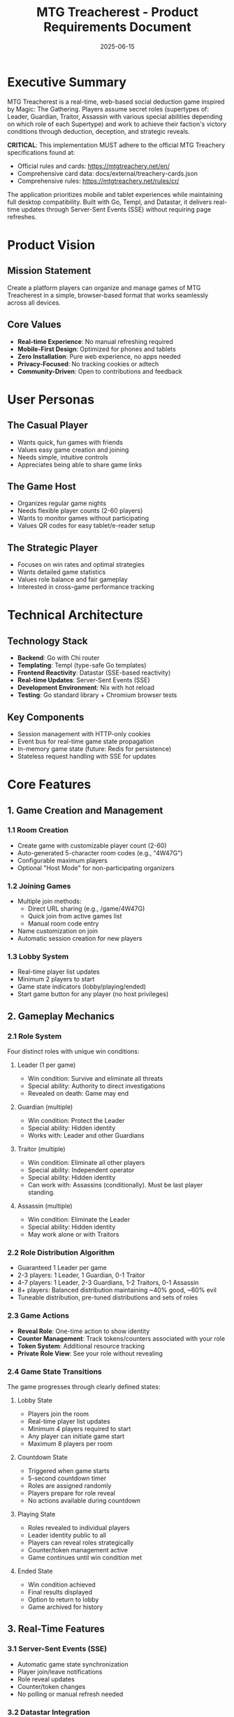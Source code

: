#+TITLE: MTG Treacherest - Product Requirements Document
#+DATE: 2025-06-15

* Executive Summary

MTG Treacherest is a real-time, web-based social deduction game inspired by Magic: The Gathering. Players assume secret roles (supertypes of: Leader, Guardian, Traitor, Assassin with various special abilities depending on which role of each Supertype) and work to achieve their faction's victory conditions through deduction, deception, and strategic reveals.

**CRITICAL**: This implementation MUST adhere to the official MTG Treachery specifications found at:
- Official rules and cards: https://mtgtreachery.net/en/
- Comprehensive card data: docs/external/treachery-cards.json
- Comprehensive rules: https://mtgtreachery.net/rules/cr/

The application prioritizes mobile and tablet experiences while maintaining full desktop compatibility. Built with Go, Templ, and Datastar, it delivers real-time updates through Server-Sent Events (SSE) without requiring page refreshes.

* Product Vision

** Mission Statement
Create a platform players can organize and manage games of MTG Treacherest in a simple, browser-based format that works seamlessly across all devices.

** Core Values
- *Real-time Experience*: No manual refreshing required
- *Mobile-First Design*: Optimized for phones and tablets
- *Zero Installation*: Pure web experience, no apps needed
- *Privacy-Focused*: No tracking cookies or adtech
- *Community-Driven*: Open to contributions and feedback

* User Personas

** The Casual Player
- Wants quick, fun games with friends
- Values easy game creation and joining
- Needs simple, intuitive controls
- Appreciates being able to share game links

** The Game Host
- Organizes regular game nights
- Needs flexible player counts (2-60 players)
- Wants to monitor games without participating
- Values QR codes for easy tablet/e-reader setup

** The Strategic Player
- Focuses on win rates and optimal strategies
- Wants detailed game statistics
- Values role balance and fair gameplay
- Interested in cross-game performance tracking

* Technical Architecture

** Technology Stack
- *Backend*: Go with Chi router
- *Templating*: Templ (type-safe Go templates)
- *Frontend Reactivity*: Datastar (SSE-based reactivity)
- *Real-time Updates*: Server-Sent Events (SSE)
- *Development Environment*: Nix with hot reload
- *Testing*: Go standard library + Chromium browser tests

** Key Components
- Session management with HTTP-only cookies
- Event bus for real-time game state propagation
- In-memory game state (future: Redis for persistence)
- Stateless request handling with SSE for updates

* Core Features

** 1. Game Creation and Management

*** 1.1 Room Creation
- Create game with customizable player count (2-60)
- Auto-generated 5-character room codes (e.g., "4W47G")
- Configurable maximum players
- Optional "Host Mode" for non-participating organizers

*** 1.2 Joining Games
- Multiple join methods:
  - Direct URL sharing (e.g., /game/4W47G)
  - Quick join from active games list
  - Manual room code entry
- Name customization on join
- Automatic session creation for new players

*** 1.3 Lobby System
- Real-time player list updates
- Minimum 2 players to start
- Game state indicators (lobby/playing/ended)
- Start game button for any player (no host privileges)

** 2. Gameplay Mechanics

*** 2.1 Role System
Four distinct roles with unique win conditions:

**** Leader (1 per game)
- Win condition: Survive and eliminate all threats
- Special ability: Authority to direct investigations
- Revealed on death: Game may end

**** Guardian (multiple)
- Win condition: Protect the Leader
- Special ability: Hidden identity
- Works with: Leader and other Guardians

**** Traitor (multiple)
- Win condition: Eliminate all other players
- Special ability: Independent operator
- Special ability: Hidden identity
- Can work with: Assassins (conditionally). Must be last player standing.

**** Assassin (multiple)  
- Win condition: Eliminate the Leader
- Special ability: Hidden identity
- May work alone or with Traitors

*** 2.2 Role Distribution Algorithm
- Guaranteed 1 Leader per game
- 2-3 players: 1 Leader, 1 Guardian, 0-1 Traitor
- 4-7 players: 1 Leader, 2-3 Guardians, 1-2 Traitors, 0-1 Assassin
- 8+ players: Balanced distribution maintaining ~40% good, ~60% evil
- Tuneable distribution, pre-tuned distributions and sets of roles

*** 2.3 Game Actions
- *Reveal Role*: One-time action to show identity
- *Counter Management*: Track tokens/counters associated with your role
- *Token System*: Additional resource tracking
- *Private Role View*: See your role without revealing

*** 2.4 Game State Transitions
The game progresses through clearly defined states:

**** Lobby State
- Players join the room
- Real-time player list updates
- Minimum 4 players required to start
- Any player can initiate game start
- Maximum 8 players per room

**** Countdown State
- Triggered when game starts
- 5-second countdown timer
- Roles are assigned randomly
- Players prepare for role reveal
- No actions available during countdown

**** Playing State
- Roles revealed to individual players
- Leader identity public to all
- Players can reveal roles strategically
- Counter/token management active
- Game continues until win condition met

**** Ended State
- Win condition achieved
- Final results displayed
- Option to return to lobby
- Game archived for history

** 3. Real-Time Features

*** 3.1 Server-Sent Events (SSE)
- Automatic game state synchronization
- Player join/leave notifications
- Role reveal updates
- Counter/token changes
- No polling or manual refresh needed

*** 3.2 Datastar Integration
- Reactive UI updates via data-* attributes
- Signal-based state management
- Declarative event handling
- Efficient fragment merging

** 4. User Interface

*** 4.1 Responsive Design
- Mobile-first approach
- Touch-friendly buttons and controls
- Readable text at all screen sizes
- Optimized for portrait orientation

*** 4.2 Game States
- *Home*: Welcome screen with create/join options
- *Lobby*: Active games list and creation
- *Game Room*: Main gameplay interface
- *Results*: End game statistics (future)

*** 4.3 Accessibility
- Proper tab order navigation
- Alt text for all images
- High contrast design
- Large touch targets for mobile

* Planned Features
** Phase 0: Core architecture (Current)

** Phase 1: Core Improvements
- [ ] Player name input for direct URL joins
- [ ] MTG-themed visual design
- [ ] Improved lobby UX with better game creation/join flow
- [ ] Host mode with QR code display
- [ ] Life tracking, game end conditions, and win detection

** Phase 2: Enhanced Gameplay
- [ ] Life counter integration (20 starting life)
- [ ] Custom role configurations
  - Ability to disable/enable roles from the "pool" of available roles.
  - Ability to select the number of each role in the game.
- [ ] Spectator mode
- [ ] Game replay system
- [ ] Chat/messaging system with role-based channels

** Phase 3: Statistics & Analytics
- [ ] Personal statistics dashboard
- [ ] Role win rate tracking
- [ ] Game history
- [ ] Leaderboards (optional)
- [ ] Anonymous gameplay analytics

** Phase 4: External Integrations
- [ ] MTG card references and tooltips
- [ ] Scryfall API integration for flavor
- [ ] Discord/Slack notifications
- [ ] Custom rule variants

* User Flows

** Creating a Game
1. User visits homepage
2. Clicks "Create Game"
3. Optionally sets player count (default: 6)
4. Enters player name
5. System generates room code
6. Redirected to game room
7. Share link or room code with friends

** Joining via Direct Link
1. User clicks shared link
2. System creates session
3. If game is in lobby:
   - Show join interface with name input
   - User enters name and joins
4. If game is active:
   - Show spectator view (future)
   - Cannot join mid-game

** Gameplay Flow
1. Players join lobby
2. Any player starts game (minimum 2)
3. Roles distributed secretly
4. Players view private roles
5. Game begins
6. Players may reveal roles strategically
7. Use counters/tokens to track suspicions
8. Game ends when win condition met

* Data Models

** Game
- ID: Unique 5-character code
- State: lobby/playing/ended
- Players: Map of Player objects
- MaxPlayers: 2-60
- CreatedAt: Timestamp
- LastActivity: For cleanup

** Player
- ID: UUID
- Name: Display name
- Role: Leader/Guardian/Traitor/Assassin
- Revealed: Boolean
- Active: Connection status
- Counters: Integer (resource tracking)
- Tokens: Integer (resource tracking)

** Session
- PlayerID: UUID
- CreatedAt: Timestamp
- LastSeen: Timestamp

* Security & Privacy

** Security Measures
- HTTP-only session cookies
- CSRF protection (future)
- Input sanitization
- Rate limiting (future)
- No password/account system

** Privacy Commitment
- No tracking cookies
- No third-party analytics
- Anonymous game statistics only
- No personal data storage
- Optional donation support only

* Performance Requirements

** Response Times
- Page load: <1 second
- SSE updates: <100ms latency
- Game actions: <200ms response

** Scalability
- Support 100 concurrent games
- 600 concurrent players (100 games × 6 avg players)
- Horizontal scaling ready

** Reliability
- Automatic reconnection for SSE
- Graceful degradation
- Game state recovery
- 24-hour automatic cleanup

* Deployment Strategy

** Container Deployment
- Docker/Podman compatible
- Single binary with assets
- Environment variable configuration
- Health check endpoints

* Development Practices

** Code Organization
- Clean architecture principles
- Separation of concerns
- Comprehensive test coverage
- Documentation-first approach

** Testing Strategy
- Unit tests for game logic
- Integration tests for API
- Browser automation tests
- SSE connection testing
- Load testing (future)

** Contributing Guidelines
- Open source collaboration
- Issue templates
- PR review process
- Code of conduct
- Clear documentation

